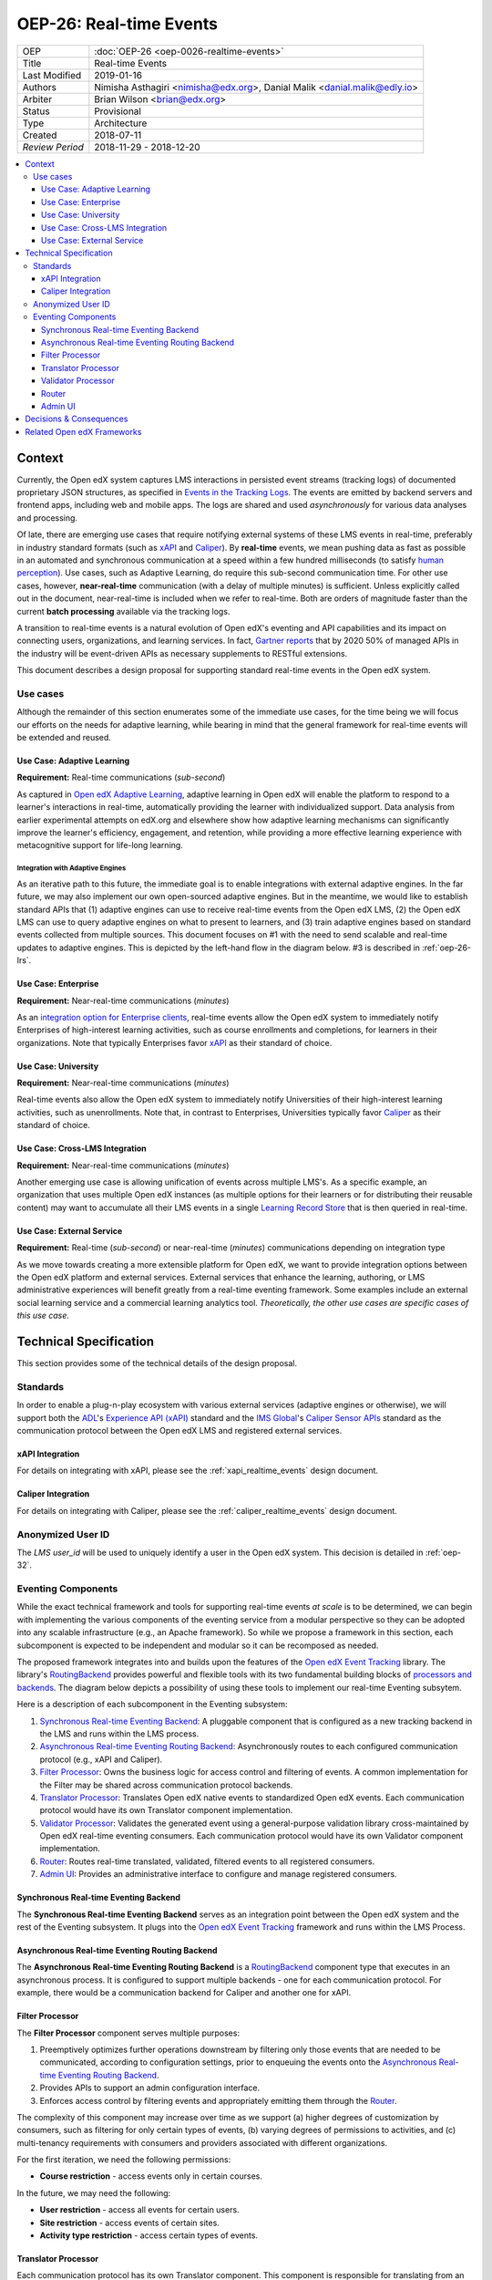 ==========================
OEP-26: Real-time Events
==========================

+-----------------+--------------------------------------------------------+
| OEP             | :doc:`OEP-26 <oep-0026-realtime-events>`               |
+-----------------+--------------------------------------------------------+
| Title           | Real-time Events                                       |
+-----------------+--------------------------------------------------------+
| Last Modified   | 2019-01-16                                             |
+-----------------+--------------------------------------------------------+
| Authors         | Nimisha Asthagiri <nimisha@edx.org>,                   |
|                 | Danial Malik <danial.malik@edly.io>                    |
+-----------------+--------------------------------------------------------+
| Arbiter         | Brian Wilson <brian@edx.org>                           |
+-----------------+--------------------------------------------------------+
| Status          | Provisional                                            |
+-----------------+--------------------------------------------------------+
| Type            | Architecture                                           |
+-----------------+--------------------------------------------------------+
| Created         | 2018-07-11                                             |
+-----------------+--------------------------------------------------------+
| `Review Period` | 2018-11-29 - 2018-12-20                                |
+-----------------+--------------------------------------------------------+

.. contents::
   :local:
   :depth: 3

Context
-------

Currently, the Open edX system captures LMS interactions in persisted event streams (tracking logs) of documented proprietary JSON structures, as specified in `Events in the Tracking Logs`_. The events are emitted by backend servers and frontend apps, including web and mobile apps. The logs are shared and used *asynchronously* for various data analyses and processing.

Of late, there are emerging use cases that require notifying external systems of these LMS events in real-time, preferably in industry standard formats (such as xAPI_ and Caliper_). By **real-time** events, we mean pushing data as fast as possible in an automated and synchronous communication at a speed within a few hundred milliseconds (to satisfy `human perception`_). Use cases, such as Adaptive Learning, do require this sub-second communication time. For other use cases, however, **near-real-time** communication (with a delay of multiple minutes) is sufficient. Unless explicitly called out in the document, near-real-time is included when we refer to real-time. Both are orders of magnitude faster than the current **batch processing** available via the tracking logs.

A transition to real-time events is a natural evolution of Open edX's eventing and API capabilities and its impact on connecting users, organizations, and learning services. In fact, `Gartner reports`_ that by 2020 50% of managed APIs in the industry will be event-driven APIs as necessary supplements to RESTful extensions.

This document describes a design proposal for supporting standard real-time events in the Open edX system.

.. _Events in the Tracking Logs: https://edx.readthedocs.io/projects/devdata/en/latest/internal_data_formats/tracking_logs/index.html
.. _xAPI: https://xapi.com/
.. _Caliper: https://www.imsglobal.org/activity/caliper
.. _human perception: https://www.pubnub.com/blog/how-fast-is-realtime-human-perception-and-technology/
.. _Gartner reports: https://hackernoon.com/by-2020-50-of-managed-apis-projected-to-be-event-driven-88f7041ea6d8


Use cases
=========

Although the remainder of this section enumerates some of the immediate use cases, for the time being we will focus our efforts on the needs for adaptive learning, while bearing in mind that the general framework for real-time events will be extended and reused.

Use Case: Adaptive Learning
~~~~~~~~~~~~~~~~~~~~~~~~~~~

**Requirement:** Real-time communications (*sub-second*)

As captured in `Open edX Adaptive Learning`_, adaptive learning in Open edX will enable the platform to respond to a learner's interactions in real-time,  automatically providing the learner with individualized support. Data analysis from earlier experimental attempts on edX.org and elsewhere show how adaptive learning mechanisms can significantly improve the learner's efficiency, engagement, and retention, while providing a more effective learning experience with metacognitive support for life-long learning.

.. _Open edX Adaptive Learning: https://openedx.atlassian.net/wiki/spaces/AC/pages/542343170/Adaptive+Learning

Integration with Adaptive Engines
^^^^^^^^^^^^^^^^^^^^^^^^^^^^^^^^^

As an iterative path to this future, the immediate goal is to enable integrations with external adaptive engines. In the far future, we may also implement our own open-sourced adaptive engines. But in the meantime, we would like to establish standard APIs that (1) adaptive engines can use to receive real-time events from the Open edX LMS, (2) the Open edX LMS can use to query adaptive engines on what to present to learners, and (3) train adaptive engines based on standard
events collected from multiple sources. This document focuses on #1 with the need to send scalable and real-time updates to adaptive engines. This is depicted by the left-hand flow in the diagram below. #3 is described in :ref:`oep-26-lrs`.

.. image:: oep-0026/adaptive_learning_lms_basic.png
   :alt: The left-hand side of the data flow diagram shows how the Open edX LMS sends events to an intermediary "Eventing" component, which forwards those events to adaptive engines. The right-hand side shows how the Open edX LMS queries the adaptive engines for "what's next" via an intermediary "Adaptive Experiences" component.

Use Case: Enterprise
~~~~~~~~~~~~~~~~~~~~

**Requirement:** Near-real-time communications (*minutes*)

As an `integration option for Enterprise clients`_, real-time events allow the Open edX system to immediately notify Enterprises of high-interest learning activities, such as course enrollments and completions, for learners in their organizations. Note that typically Enterprises favor xAPI_ as their standard of choice.

.. _integration option for Enterprise clients: https://openedx.atlassian.net/wiki/spaces/SOL/pages/532676633/Enterprise+xAPI+Implementation+Proposal

Use Case: University
~~~~~~~~~~~~~~~~~~~~

**Requirement:** Near-real-time communications (*minutes*)

Real-time events also allow the Open edX system to immediately notify Universities of their high-interest learning activities, such as unenrollments. Note that, in contrast to Enterprises, Universities typically favor Caliper_ as their standard of choice.

Use Case: Cross-LMS Integration
~~~~~~~~~~~~~~~~~~~~~~~~~~~~~~~

**Requirement:** Near-real-time communications (*minutes*)

Another emerging use case is allowing unification of events across multiple LMS's. As a specific example, an organization that uses multiple Open edX instances (as multiple options for their learners or for distributing their reusable content) may want to accumulate all their LMS events in a single `Learning Record Store`_ that is then queried in real-time.

.. _Learning Record Store: https://xapi.com/learning-record-store/

Use Case: External Service
~~~~~~~~~~~~~~~~~~~~~~~~~~

**Requirement:** Real-time (*sub-second*) or near-real-time (*minutes*) communications depending on integration type

As we move towards creating a more extensible platform for Open edX, we want to provide integration options between the Open edX platform and external services. External services that enhance the learning, authoring, or LMS administrative experiences will benefit greatly from a real-time eventing framework. Some examples include an external social learning service and a commercial learning analytics tool. *Theoretically, the other use cases are specific cases of this* *use case*.

.. image:: oep-0026/use_cases.png

Technical Specification
-----------------------

This section provides some of the technical details of the design proposal.

Standards
=========

In order to enable a plug-n-play ecosystem with various external services (adaptive engines or otherwise), we will support both the ADL_'s `Experience API (xAPI)`_ standard and the `IMS Global`_'s `Caliper Sensor APIs`_ standard as the communication protocol between the Open edX LMS and registered external services.

.. _ADL: https://adlnet.gov/
.. _Experience API (xAPI): https://www.adlnet.gov/research/performance-tracking-analysis/experience-api/
.. _IMS Global: https://www.imsglobal.org/
.. _Caliper Sensor APIs: https://www.imsglobal.org/caliper-analytics-v1-public-repos-sensor-apis

xAPI Integration
~~~~~~~~~~~~~~~~

For details on integrating with xAPI, please see the :ref:`xapi_realtime_events` design document.

Caliper Integration
~~~~~~~~~~~~~~~~~~~

For details on integrating with Caliper, please see the :ref:`caliper_realtime_events` design document.

.. _oep-26-user-id:

Anonymized User ID
==================

The *LMS user_id* will be used to uniquely identify a user in the Open edX system. This decision is detailed in :ref:`oep-32`.

Eventing Components
===================

While the exact technical framework and tools for supporting real-time events *at scale* is to be determined, we can begin with implementing the various components of the eventing service from a modular perspective so they can be adopted into any scalable infrastructure (e.g., an Apache framework). So while we propose a framework in this section, each subcomponent is expected to be independent and modular so it can be recomposed as needed.

The proposed framework integrates into and builds upon the features of the `Open edX Event Tracking`_ library. The library's RoutingBackend_ provides powerful and flexible tools with its two fundamental building blocks of `processors and backends`_. The diagram below depicts a possibility of using these tools to implement our real-time Eventing subsytem.

.. _Open edX Event Tracking: https://github.com/edx/event-tracking
.. _RoutingBackend: https://github.com/edx/event-tracking/blob/03bedd4c4f269c65f266f7e95621a9c1b91f908d/eventtracking/backends/routing.py#L11
.. _processors and backends: https://github.com/edx/event-tracking/blob/03bedd4c4f269c65f266f7e95621a9c1b91f908d/eventtracking/backends/routing.py#L16-L30

.. image:: oep-0026/eventing_subsystem.png

Here is a description of each subcomponent in the Eventing subsystem:

1. `Synchronous Real-time Eventing Backend`_: A pluggable component that is configured as a new tracking backend in the LMS and runs within the LMS process.
2. `Asynchronous Real-time Eventing Routing Backend`_: Asynchronously routes to each configured communication protocol (e.g., xAPI and Caliper).
3. `Filter Processor`_: Owns the business logic for access control and filtering of events. A common implementation for the Filter may be shared across communication protocol backends.
4. `Translator Processor`_: Translates Open edX native events to standardized Open edX events. Each communication protocol would have its own Translator component implementation.
5. `Validator Processor`_: Validates the generated event using a general-purpose validation library cross-maintained by Open edX real-time eventing consumers. Each communication protocol would have its own Validator component implementation.
6. `Router`_: Routes real-time translated, validated, filtered events to all registered consumers.
7. `Admin UI`_: Provides an administrative interface to configure and manage registered consumers.

Synchronous Real-time Eventing Backend
~~~~~~~~~~~~~~~~~~~~~~~~~~~~~~~~~~~~~~

The **Synchronous Real-time Eventing Backend** serves as an integration point between the Open edX system and the rest of the Eventing subsystem. It plugs into the `Open edX Event Tracking`_ framework and runs within the LMS Process.

Asynchronous Real-time Eventing Routing Backend
~~~~~~~~~~~~~~~~~~~~~~~~~~~~~~~~~~~~~~~~~~~~~~~

The **Asynchronous Real-time Eventing Routing Backend** is a RoutingBackend_ component type that executes in an asynchronous process. It is configured to support multiple backends - one for each communication protocol. For example, there would be a communication backend for Caliper and another one for xAPI.

Filter Processor
~~~~~~~~~~~~~~~~

The **Filter Processor** component serves multiple purposes:

1. Preemptively optimizes further operations downstream by filtering only those events that are needed to be communicated, according to configuration settings, prior to enqueuing the events onto the `Asynchronous Real-time Eventing Routing Backend`_.

2. Provides APIs to support an admin configuration interface.

3. Enforces access control by filtering events and appropriately emitting them through the `Router`_.

The complexity of this component may increase over time as we support (a) higher degrees of customization by consumers, such as filtering for only certain types of events, (b) varying degrees of permissions to activities, and (c) multi-tenancy requirements with consumers and providers associated with different organizations.

For the first iteration, we need the following permissions:

* **Course restriction** - access events only in certain courses.

In the future, we may need the following:

* **User restriction** - access all events for certain users.
* **Site restriction** - access events of certain sites.
* **Activity type restriction** - access certain types of events.

Translator Processor
~~~~~~~~~~~~~~~~~~~~

Each communication protocol has its own Translator component. This component is responsible for translating from an Open edX event schema to the schema for the target communication protocol.

.. _oep-26-validator:

Validator Processor
~~~~~~~~~~~~~~~~~~~

The validation component ensures we continue to support the event output schema expected by all participating real-time eventing consumers. In many ways, this is similar to what `consumer-driven contract testing`_ would enable and uses similar design principles. Essentially, a common validation library can be collaboratively maintained by participating consumers, including consuming adaptive engines. This ensures an end-to-end integration that can be maintained going forward.

.. _consumer-driven contract testing: https://www.thoughtworks.com/radar/techniques/consumer-driven-contract-testing

Router
~~~~~~

The router forwards events to interested consumers, using the target communication protocol.

Admin UI
~~~~~~~~

The administration component is responsible for allowing the Open edX site administrator to configure the list and permissions of registered event consumers.

Eventually, the registry of consumers may become a self-service portal where consumers may initiate their request for access. However, initially, we can simply store the settings as `Django Settings`_ since they will be easier for site-administrators to manage.  Any database storage of the routing rules can be done as a part of self-service portal work.

.. _Django Settings: https://docs.djangoproject.com/en/3.0/topics/settings/

Decisions & Consequences
------------------------

* **Event-driven APIs at Scale** - The Context_ section describes the motivation and recent use cases for supporting real-time events. This capability, along with Frontend Pluggability (OEP - TBD), has the potential to provide a dramatic shift in how external services can integrate and extend the Open edX system.

  A big consideration and concern that is sorely missing from this version of the OEP is explicit recommendations on the infrastructure that will be used to support scalability. On one hand, the advantage is that this agnostic approach allows Open edX instances to reuse the core capabilities (and modular subcomponents) without being tied to a specific scalable technology. On the other hand, we run the risk of needing to reimplement initial implementations if a chosen technology's design is fundamentally counter to our choice of boundaries.

* **Emphasis on user privacy** - We are taking a conservative approach by minimizing the PII that is sent to consumers. The trade-off is that consumers may find the received user identifiers limiting. However, at this time, it's unclear whether adaptive engines, which are written generically for all users, need PII to be effective. They need the ability to bind events together and track pathways and progress for users, but they can do so with any unique identifier - hence the introduction of the :ref:`oep-26-user-id`.

  For Enterprise and other use cases, sharing PII may be required. We have chosen to keep those use cases in mind, but not target them initially, with the understanding that future work would be needed to address those needs.

* **Deferring implementation of an LRS** - As mentioned in :ref:`oep-26-lrs`, we are consciously postponing implementation of an Open edX specific LRS at this time. Although the need for an LRS may be forthcoming, this initial iteration defers this work.

  As a consequence, adaptive engines may need to maintain their own LRS if they need to refer back to previous events. Given our business research to date, it seems many adaptive engines are already maintaining their own custom-optimized storage of event data.

Related Open edX Frameworks
---------------------------

Here are a list of current Open edX frameworks that are related to "eventing" but have different purpose or scope.

* **Event tracking** - The current `event-tracking library`_ captures events that are fired using its tracker_ (Python) APIs and routes them to all configured pre-processors and backends. Current core backends include a MongoBackend_ (persisted database), a LoggerBackend_ (a.k.a., "tracking  logs" of persisted files and SegmentBackend_ (external service called segment.com_ that collects and routes events).

  This OEP makes use of the `event-tracking library`_ as an integration point with the rest of the Open edX platform, and proposes a new backend that supports real-time delivery of events.

.. _event-tracking library: https://github.com/edx/event-tracking
.. _tracker: https://event-tracking.readthedocs.io/en/latest/user_guide/design.html
.. _LoggerBackend: https://github.com/edx/event-tracking/blob/d32d2b1ea7690c6710abd1060495c239f6809133/eventtracking/backends/logger.py#L15
.. _MongoBackend: https://github.com/edx/event-tracking/blob/d32d2b1ea7690c6710abd1060495c239f6809133/eventtracking/backends/mongodb.py#L16
.. _SegmentBackend: https://github.com/edx/event-tracking/blob/d32d2b1ea7690c6710abd1060495c239f6809133/eventtracking/backends/segment.py#L12
.. _segment.com: https://segment.com/

* **Event-driven microservices architecture** - Using event-driven asynchronous messaging between microservices is a design pattern we have adopted for the Open edX system. Such a loosely coupled architecture provides optimal scalability, resiliency and responsiveness, per recommendations in the `Reactive Manifesto`_.

  As summarized in Pivotal's `Messaging Patterns for Event-Driven Microservices`_, there are various integration frameworks for supporting eventing frameworks. We currently use the "Asynchronous Command Calls" (2nd) pattern via Django Celery. We may eventually trial and adopt the "Event Firehose" (1st) pattern, using a technology such as Apache Kafka.

  However, the requirements for that infrastructure are different from those captured in this OEP. This OEP requires support for standardized protocol(s) and configuration and access control (including PII considerations) for external consumers. Although it is theoretically possible for microservices to use this OEP's framework for inter-communication, it is not the intention. Events exchanged between microservices are within a firewall and can use non-standard schemas.

.. _Reactive Manifesto: https://www.reactivemanifesto.org/
.. _Messaging Patterns for Event-Driven Microservices: https://content.pivotal.io/blog/messaging-patterns-for-event-driven-microservices
.. _Django Celery: http://docs.celeryproject.org/en/latest/django/

* **Notifications and messaging framework** - It is also not the intention of this OEP's real-time eventing framework to support real-time messaging to users. The Open edX `Automated Communication Engine (ACE)`_ is a Django library that supports personalized delivery of user-targeted messages. It is a pluggable and modular framework that supports multiple delivery channels with theme-aware and user-language-aware message templates.

  Although it is possible for this OEP's real-time eventing framwork to send events targeted to IoT and personal devices, those events will not be translated nor customized for each individual recipient, nor be adaptive to the individual's policies and time sensitivities. ACE would be a better alternative for those requirements.

.. _Automated Communication Engine (ACE): https://edx-ace.readthedocs.io/en/latest/index.html
